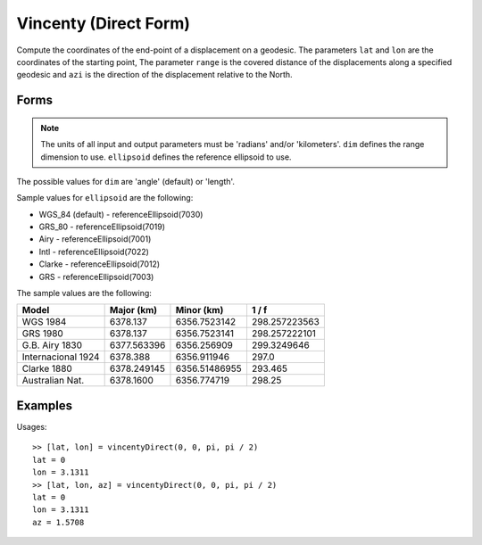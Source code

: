 .. index:: Vincenty (Direct Form)

Vincenty (Direct Form)
==================================================

Compute the coordinates of the end-point of a displacement on a geodesic.
The parameters ``lat`` and ``lon`` are the coordinates of the starting point,
The parameter ``range`` is the covered distance of the displacements along a
specified geodesic and ``azi`` is the direction of the displacement relative
to the North.

Forms
--------------------------------------------------

.. function:: [lato, lono] = vincentyDirect(lat, lon, range, azi)
.. function:: [lato, lono, azo] = vincentyDirect(lat, lon, range, azi)
.. function:: [lato, lono] = vincentyDirect(lat, lon, range, azi, dim)
.. function:: [lato, lono, azo] = vincentyDirect(lat, lon, range, azi, dim)
.. function:: [lato, lono] = vincentyDirect(lat, lon, range, azi}, dim, ellipsoid)
.. function:: [lato, lono, azo] = vincentyDirect(lat, lon, range, azi, dim, ellipsoid)

.. note::

   The units of all input and output parameters must be 'radians' and/or 'kilometers'.
   ``dim`` defines the range dimension to use.
   ``ellipsoid`` defines the reference ellipsoid to use.


The possible values for ``dim`` are 'angle' (default) or 'length'.

Sample values for ``ellipsoid`` are the following:

* WGS_84 (default) - referenceEllipsoid(7030)
* GRS_80 - referenceEllipsoid(7019)
* Airy - referenceEllipsoid(7001)
* Intl - referenceEllipsoid(7022)
* Clarke - referenceEllipsoid(7012)
* GRS - referenceEllipsoid(7003)

The sample values are the following:

=================== =========== ============== ==============
Model               Major (km)  Minor (km)     1 / f
=================== =========== ============== ==============
WGS 1984            6378.137    6356.7523142   298.257223563
GRS 1980            6378.137    6356.7523141   298.257222101
G.B. Airy 1830      6377.563396 6356.256909    299.3249646
Internacional 1924  6378.388    6356.911946    297.0
Clarke 1880         6378.249145 6356.51486955  293.465
Australian Nat.     6378.1600   6356.774719    298.25
=================== =========== ============== ==============

Examples
--------------------------------------------------

Usages::

   >> [lat, lon] = vincentyDirect(0, 0, pi, pi / 2)
   lat = 0
   lon = 3.1311
   >> [lat, lon, az] = vincentyDirect(0, 0, pi, pi / 2)
   lat = 0
   lon = 3.1311
   az = 1.5708


.. seealso::

   :doc:`vincenty`
   :doc:`referenceEllipsoid`
